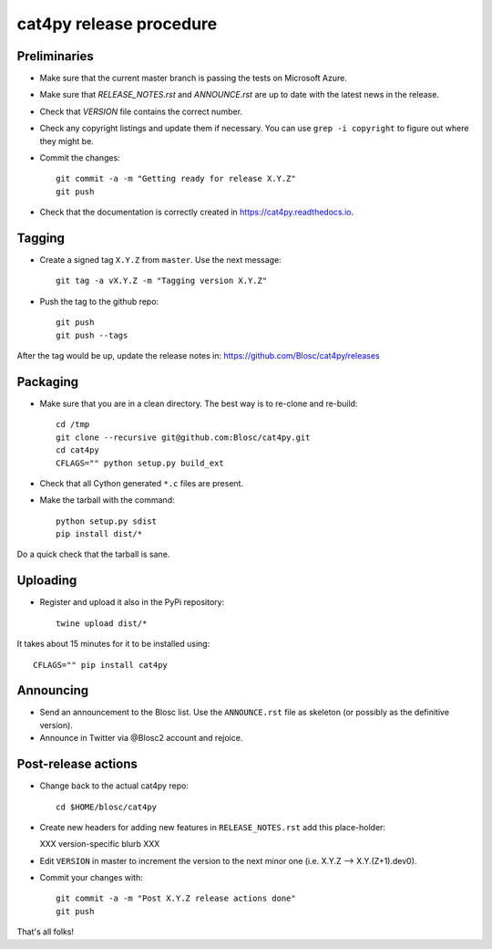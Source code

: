 cat4py release procedure
========================

Preliminaries
-------------

* Make sure that the current master branch is passing the tests on Microsoft Azure.

* Make sure that `RELEASE_NOTES.rst` and `ANNOUNCE.rst` are up to date with the latest news
  in the release.

* Check that `VERSION` file contains the correct number.

* Check any copyright listings and update them if necessary. You can use ``grep
  -i copyright`` to figure out where they might be.

* Commit the changes::

    git commit -a -m "Getting ready for release X.Y.Z"
    git push

* Check that the documentation is correctly created in https://cat4py.readthedocs.io.


Tagging
-------

* Create a signed tag ``X.Y.Z`` from ``master``.  Use the next message::

    git tag -a vX.Y.Z -m "Tagging version X.Y.Z"

* Push the tag to the github repo::

    git push
    git push --tags

After the tag would be up, update the release notes in: https://github.com/Blosc/cat4py/releases

Packaging
---------

* Make sure that you are in a clean directory.  The best way is to
  re-clone and re-build::

    cd /tmp
    git clone --recursive git@github.com:Blosc/cat4py.git
    cd cat4py
    CFLAGS="" python setup.py build_ext

* Check that all Cython generated ``*.c`` files are present.

* Make the tarball with the command::

    python setup.py sdist
    pip install dist/*

Do a quick check that the tarball is sane.


Uploading
---------

* Register and upload it also in the PyPi repository::

    twine upload dist/*


It takes about 15 minutes for it to be installed using::

    CFLAGS="" pip install cat4py



Announcing
----------

* Send an announcement to the Blosc list.  Use the ``ANNOUNCE.rst`` file as skeleton
  (or possibly as the definitive version).

* Announce in Twitter via @Blosc2 account and rejoice.


Post-release actions
--------------------

* Change back to the actual cat4py repo::

    cd $HOME/blosc/cat4py


* Create new headers for adding new features in ``RELEASE_NOTES.rst``
  add this place-holder:

  XXX version-specific blurb XXX

* Edit ``VERSION`` in master to increment the version to the next
  minor one (i.e. X.Y.Z --> X.Y.(Z+1).dev0).

* Commit your changes with::

    git commit -a -m "Post X.Y.Z release actions done"
    git push


That's all folks!
